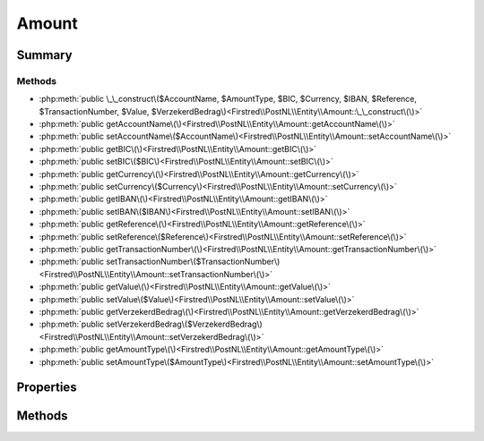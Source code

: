 .. rst-class:: phpdoctorst

.. role:: php(code)
	:language: php


Amount
======


.. php:namespace:: Firstred\PostNL\Entity

.. php:class:: Amount


	:Parent:
		:php:class:`Firstred\\PostNL\\Entity\\AbstractEntity`
	


Summary
-------

Methods
~~~~~~~

* :php:meth:`public \_\_construct\($AccountName, $AmountType, $BIC, $Currency, $IBAN, $Reference, $TransactionNumber, $Value, $VerzekerdBedrag\)<Firstred\\PostNL\\Entity\\Amount::\_\_construct\(\)>`
* :php:meth:`public getAccountName\(\)<Firstred\\PostNL\\Entity\\Amount::getAccountName\(\)>`
* :php:meth:`public setAccountName\($AccountName\)<Firstred\\PostNL\\Entity\\Amount::setAccountName\(\)>`
* :php:meth:`public getBIC\(\)<Firstred\\PostNL\\Entity\\Amount::getBIC\(\)>`
* :php:meth:`public setBIC\($BIC\)<Firstred\\PostNL\\Entity\\Amount::setBIC\(\)>`
* :php:meth:`public getCurrency\(\)<Firstred\\PostNL\\Entity\\Amount::getCurrency\(\)>`
* :php:meth:`public setCurrency\($Currency\)<Firstred\\PostNL\\Entity\\Amount::setCurrency\(\)>`
* :php:meth:`public getIBAN\(\)<Firstred\\PostNL\\Entity\\Amount::getIBAN\(\)>`
* :php:meth:`public setIBAN\($IBAN\)<Firstred\\PostNL\\Entity\\Amount::setIBAN\(\)>`
* :php:meth:`public getReference\(\)<Firstred\\PostNL\\Entity\\Amount::getReference\(\)>`
* :php:meth:`public setReference\($Reference\)<Firstred\\PostNL\\Entity\\Amount::setReference\(\)>`
* :php:meth:`public getTransactionNumber\(\)<Firstred\\PostNL\\Entity\\Amount::getTransactionNumber\(\)>`
* :php:meth:`public setTransactionNumber\($TransactionNumber\)<Firstred\\PostNL\\Entity\\Amount::setTransactionNumber\(\)>`
* :php:meth:`public getValue\(\)<Firstred\\PostNL\\Entity\\Amount::getValue\(\)>`
* :php:meth:`public setValue\($Value\)<Firstred\\PostNL\\Entity\\Amount::setValue\(\)>`
* :php:meth:`public getVerzekerdBedrag\(\)<Firstred\\PostNL\\Entity\\Amount::getVerzekerdBedrag\(\)>`
* :php:meth:`public setVerzekerdBedrag\($VerzekerdBedrag\)<Firstred\\PostNL\\Entity\\Amount::setVerzekerdBedrag\(\)>`
* :php:meth:`public getAmountType\(\)<Firstred\\PostNL\\Entity\\Amount::getAmountType\(\)>`
* :php:meth:`public setAmountType\($AmountType\)<Firstred\\PostNL\\Entity\\Amount::setAmountType\(\)>`


Properties
----------

.. php:attr:: protected static AccountName

	:Type: string | null 


.. php:attr:: protected static AmountType

	:Type: string | null 


.. php:attr:: protected static BIC

	:Type: string | null 


.. php:attr:: protected static Currency

	:Type: string | null 


.. php:attr:: protected static IBAN

	:Type: string | null 


.. php:attr:: protected static Reference

	:Type: string | null 


.. php:attr:: protected static TransactionNumber

	:Type: string | null 


.. php:attr:: protected static Value

	:Type: string | null 


.. php:attr:: protected static VerzekerdBedrag

	:Type: string | null 


Methods
-------

.. rst-class:: public

	.. php:method:: public __construct( $AccountName=null, $AmountType=null, $BIC=null, $Currency=null, $IBAN=null, $Reference=null, $TransactionNumber=null, $Value=null, $VerzekerdBedrag=null)
	
		
		:Parameters:
			* **$AccountName** (string | null)  
			* **$AmountType** (string | null)  
			* **$BIC** (string | null)  
			* **$Currency** (string | null)  
			* **$IBAN** (string | null)  
			* **$Reference** (string | null)  
			* **$TransactionNumber** (string | null)  
			* **$Value** (string | null)  
			* **$VerzekerdBedrag** (string | null)  

		
	
	

.. rst-class:: public

	.. php:method:: public getAccountName()
	
		
		:Returns: string | null 
	
	

.. rst-class:: public

	.. php:method:: public setAccountName( $AccountName)
	
		
		:Parameters:
			* **$AccountName** (string | null)  

		
		:Returns: static 
	
	

.. rst-class:: public

	.. php:method:: public getBIC()
	
		
		:Returns: string | null 
	
	

.. rst-class:: public

	.. php:method:: public setBIC( $BIC)
	
		
		:Parameters:
			* **$BIC** (string | null)  

		
		:Returns: static 
	
	

.. rst-class:: public

	.. php:method:: public getCurrency()
	
		
		:Returns: string | null 
	
	

.. rst-class:: public

	.. php:method:: public setCurrency( $Currency)
	
		
		:Parameters:
			* **$Currency** (string | null)  

		
		:Returns: static 
	
	

.. rst-class:: public

	.. php:method:: public getIBAN()
	
		
		:Returns: string | null 
	
	

.. rst-class:: public

	.. php:method:: public setIBAN( $IBAN)
	
		
		:Parameters:
			* **$IBAN** (string | null)  

		
		:Returns: static 
	
	

.. rst-class:: public

	.. php:method:: public getReference()
	
		
		:Returns: string | null 
	
	

.. rst-class:: public

	.. php:method:: public setReference( $Reference)
	
		
		:Parameters:
			* **$Reference** (string | null)  

		
		:Returns: static 
	
	

.. rst-class:: public

	.. php:method:: public getTransactionNumber()
	
		
		:Returns: string | null 
	
	

.. rst-class:: public

	.. php:method:: public setTransactionNumber( $TransactionNumber)
	
		
		:Parameters:
			* **$TransactionNumber** (string | null)  

		
		:Returns: static 
	
	

.. rst-class:: public

	.. php:method:: public getValue()
	
		
		:Returns: string | null 
	
	

.. rst-class:: public

	.. php:method:: public setValue( $Value)
	
		
		:Parameters:
			* **$Value** (string | null)  

		
		:Returns: static 
	
	

.. rst-class:: public

	.. php:method:: public getVerzekerdBedrag()
	
		
		:Returns: string | null 
	
	

.. rst-class:: public

	.. php:method:: public setVerzekerdBedrag( $VerzekerdBedrag)
	
		
		:Parameters:
			* **$VerzekerdBedrag** (string | null)  

		
		:Returns: static 
	
	

.. rst-class:: public

	.. php:method:: public getAmountType()
	
		
		:Returns: string | null 
	
	

.. rst-class:: public

	.. php:method:: public setAmountType(string|int|null $AmountType=null)
	
		
		:Parameters:
			* **$AmountType** (string | int | null)  

		
		:Returns: static 
	
	

